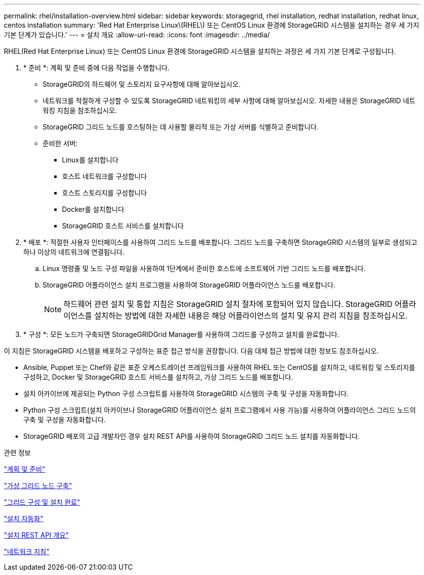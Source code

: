 ---
permalink: rhel/installation-overview.html 
sidebar: sidebar 
keywords: storagegrid, rhel installation, redhat installation, redhat linux, centos installation 
summary: 'Red Hat Enterprise Linux\(RHEL\) 또는 CentOS Linux 환경에 StorageGRID 시스템을 설치하는 경우 세 가지 기본 단계가 있습니다.' 
---
= 설치 개요
:allow-uri-read: 
:icons: font
:imagesdir: ../media/


[role="lead"]
RHEL(Red Hat Enterprise Linux) 또는 CentOS Linux 환경에 StorageGRID 시스템을 설치하는 과정은 세 가지 기본 단계로 구성됩니다.

. * 준비 *: 계획 및 준비 중에 다음 작업을 수행합니다.
+
** StorageGRID의 하드웨어 및 스토리지 요구사항에 대해 알아보십시오.
** 네트워크를 적절하게 구성할 수 있도록 StorageGRID 네트워킹의 세부 사항에 대해 알아보십시오. 자세한 내용은 StorageGRID 네트워킹 지침을 참조하십시오.
** StorageGRID 그리드 노드를 호스팅하는 데 사용할 물리적 또는 가상 서버를 식별하고 준비합니다.
** 준비한 서버:
+
*** Linux를 설치합니다
*** 호스트 네트워크를 구성합니다
*** 호스트 스토리지를 구성합니다
*** Docker를 설치합니다
*** StorageGRID 호스트 서비스를 설치합니다




. * 배포 *: 적절한 사용자 인터페이스를 사용하여 그리드 노드를 배포합니다. 그리드 노드를 구축하면 StorageGRID 시스템의 일부로 생성되고 하나 이상의 네트워크에 연결됩니다.
+
.. Linux 명령줄 및 노드 구성 파일을 사용하여 1단계에서 준비한 호스트에 소프트웨어 기반 그리드 노드를 배포합니다.
.. StorageGRID 어플라이언스 설치 프로그램을 사용하여 StorageGRID 어플라이언스 노드를 배포합니다.
+

NOTE: 하드웨어 관련 설치 및 통합 지침은 StorageGRID 설치 절차에 포함되어 있지 않습니다. StorageGRID 어플라이언스를 설치하는 방법에 대한 자세한 내용은 해당 어플라이언스의 설치 및 유지 관리 지침을 참조하십시오.



. * 구성 *: 모든 노드가 구축되면 StorageGRIDGrid Manager를 사용하여 그리드를 구성하고 설치를 완료합니다.


이 지침은 StorageGRID 시스템을 배포하고 구성하는 표준 접근 방식을 권장합니다. 다음 대체 접근 방법에 대한 정보도 참조하십시오.

* Ansible, Puppet 또는 Chef와 같은 표준 오케스트레이션 프레임워크를 사용하여 RHEL 또는 CentOS를 설치하고, 네트워킹 및 스토리지를 구성하고, Docker 및 StorageGRID 호스트 서비스를 설치하고, 가상 그리드 노드를 배포합니다.
* 설치 아카이브에 제공되는 Python 구성 스크립트를 사용하여 StorageGRID 시스템의 구축 및 구성을 자동화합니다.
* Python 구성 스크립트(설치 아카이브나 StorageGRID 어플라이언스 설치 프로그램에서 사용 가능)를 사용하여 어플라이언스 그리드 노드의 구축 및 구성을 자동화합니다.
* StorageGRID 배포의 고급 개발자인 경우 설치 REST API를 사용하여 StorageGRID 그리드 노드 설치를 자동화합니다.


.관련 정보
link:planning-and-preparation.html["계획 및 준비"]

link:deploying-virtual-grid-nodes.html["가상 그리드 노드 구축"]

link:configuring-grid-and-completing-installation.html["그리드 구성 및 설치 완료"]

link:automating-installation.html["설치 자동화"]

link:overview-of-installation-rest-api.html["설치 REST API 개요"]

link:../network/index.html["네트워크 지침"]
